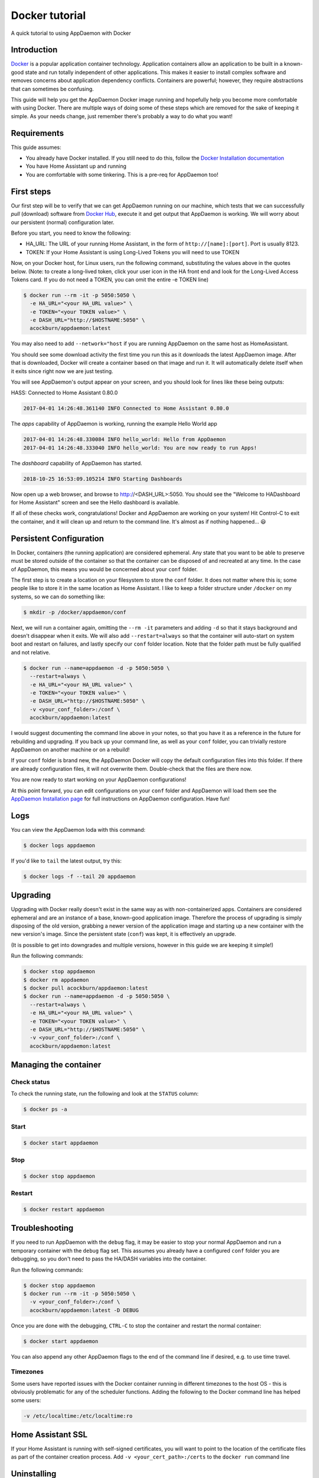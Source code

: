 .. _Docker tutorial:

Docker tutorial
===============

A quick tutorial to using AppDaemon with Docker

Introduction
------------

`Docker <https://www.docker.com>`_ is a popular application container technology. Application
containers allow an application to be built in a known-good state and
run totally independent of other applications. This makes it easier to
install complex software and removes concerns about application
dependency conflicts. Containers are powerful; however, they require
abstractions that can sometimes be confusing.

This guide will help you get the AppDaemon Docker image running and
hopefully help you become more comfortable with using Docker. There are
multiple ways of doing some of these steps which are removed for the
sake of keeping it simple. As your needs change, just remember there's
probably a way to do what you want!

Requirements
------------

This guide assumes:

* You already have Docker installed. If you still need to do this, follow the `Docker Installation documentation <https://docs.docker.com/engine/installation/>`__
* You have Home Assistant up and running
* You are comfortable with some tinkering. This is a pre-req for AppDaemon too!

First steps
-----------

Our first step will be to verify that we can get AppDaemon running on
our machine, which tests that we can successfully *pull* (download)
software from `Docker Hub <https://hub.docker.com/r/acockburn/appdaemon>`__, execute it and get output that AppDaemon is
working. We will worry about our persistent (normal) configuration
later.

Before you start, you need to know the following:

* HA\_URL: The URL of your running Home Assistant, in the form of ``http://[name]:[port]``. Port is usually 8123.
* TOKEN: If your Home Assistant is using Long-Lived Tokens you will need to use TOKEN

Now, on your Docker host, for Linux users, run the following command,
substituting the values above in the quotes below. (Note: to create a long-lived token, click your user icon in the HA front end and look for the Long-Lived Access Tokens card. If you do not
need a TOKEN, you can omit the entire -e TOKEN line)

.. code:: console

    $ docker run --rm -it -p 5050:5050 \
      -e HA_URL="<your HA_URL value>" \
      -e TOKEN="<your TOKEN value>" \
      -e DASH_URL="http://$HOSTNAME:5050" \
      acockburn/appdaemon:latest

You may also need to add ``--network="host`` if you are running AppDaemon on the same host as HomeAssistant.

You should see some download activity the first time you run this as it
downloads the latest AppDaemon image. After that is downloaded, Docker
will create a container based on that image and run it. It will
automatically delete itself when it exits since right now we are just
testing.

You will see AppDaemon's output appear on your screen, and you should
look for lines like these being outputs:

HASS: Connected to Home Assistant 0.80.0

.. code:: console

    2017-04-01 14:26:48.361140 INFO Connected to Home Assistant 0.80.0

The `apps` capability of AppDaemon is working, running the example Hello
World app

.. code:: console

    2017-04-01 14:26:48.330084 INFO hello_world: Hello from AppDaemon
    2017-04-01 14:26:48.333040 INFO hello_world: You are now ready to run Apps!

The `dashboard` capability of AppDaemon has started.

.. code:: console

    2018-10-25 16:53:09.105214 INFO Starting Dashboards

Now open up a web browser, and browse to http://<DASH_URL>:5050. You should see
the "Welcome to HADashboard for Home Assistant" screen and see the Hello
dashboard is available.

If all of these checks work, congratulations! Docker and AppDaemon are
working on your system! Hit Control-C to exit the container, and it will
clean up and return to the command line. It's almost as if nothing
happened... 😃

Persistent Configuration
------------------------

In Docker, containers (the running application) are considered
ephemeral. Any state that you want to be able to preserve must be stored
outside of the container so that the container can be disposed of and
recreated at any time. In the case of AppDaemon, this means you would be
concerned about your ``conf`` folder.

The first step is to create a location on your filesystem to store the
``conf`` folder. It does not matter where this is; some people like to
store it in the same location as Home Assistant. I like to keep a folder
structure under ``/docker`` on my systems, so we can do something
like:

.. code:: console

    $ mkdir -p /docker/appdaemon/conf

Next, we will run a container again, omitting the ``--rm -it`` parameters
and adding ``-d`` so that it stays background and doesn't disappear when
it exits. We will also add ``--restart=always`` so that the container
will auto-start on system boot and restart on failures, and lastly
specify our ``conf`` folder location. Note that the folder path must be
fully qualified and not relative.

.. code:: console

    $ docker run --name=appdaemon -d -p 5050:5050 \
      --restart=always \
      -e HA_URL="<your HA_URL value>" \
      -e TOKEN="<your TOKEN value>" \
      -e DASH_URL="http://$HOSTNAME:5050" \
      -v <your_conf_folder>:/conf \
      acockburn/appdaemon:latest

I would suggest documenting the command line above in your notes, so
that you have it as a reference in the future for rebuilding and
upgrading. If you back up your command line, as well as your ``conf``
folder, you can trivially restore AppDaemon on another machine or on a
rebuild!

If your ``conf`` folder is brand new, the AppDaemon Docker will copy the
default configuration files into this folder. If there are already
configuration files, it will not overwrite them. Double-check that the
files are there now.

You are now ready to start working on your AppDaemon configurations!

At this point forward, you can edit configurations on your ``conf``
folder and AppDaemon will load them see the `AppDaemon Installation
page <INSTALL.html>`__ for full instructions on AppDaemon configuration.
Have fun!

Logs
----

You can view the AppDaemon loda with this command:

.. code:: console

    $ docker logs appdaemon

If you'd like to ``tail`` the latest output, try this:

.. code:: console

    $ docker logs -f --tail 20 appdaemon

.. _Docker-Upgrading:
Upgrading
---------

Upgrading with Docker really doesn't exist in the same way as with
non-containerized apps. Containers are considered ephemeral and are an
instance of a base, known-good application image. Therefore the process
of upgrading is simply disposing of the old version, grabbing a newer
version of the application image and starting up a new container with
the new version's image. Since the persistent state (``conf``) was
kept, it is effectively an upgrade.

(It is possible to get into downgrades and multiple versions, however in
this guide we are keeping it simple!)

Run the following commands:

.. code:: console

    $ docker stop appdaemon
    $ docker rm appdaemon
    $ docker pull acockburn/appdaemon:latest
    $ docker run --name=appdaemon -d -p 5050:5050 \
      --restart=always \
      -e HA_URL="<your HA_URL value>" \
      -e TOKEN="<your TOKEN value>" \
      -e DASH_URL="http://$HOSTNAME:5050" \
      -v <your_conf_folder>:/conf \
      acockburn/appdaemon:latest

Managing the container
----------------------
Check status
^^^^^^^^^^^^
To check the running state, run the following and look at the ``STATUS``
column:

.. code:: console

    $ docker ps -a

Start
^^^^^
.. code:: console

    $ docker start appdaemon

Stop
^^^^
.. code:: console

    $ docker stop appdaemon

Restart
^^^^^^^
.. code:: console

    $ docker restart appdaemon


Troubleshooting
---------------
If you need to run AppDaemon with the ``debug`` flag, it may be easier to stop your
normal AppDaemon and run a temporary container with the ``debug`` flag set.
This assumes you already have a configured ``conf`` folder you are
debugging, so you don't need to pass the HA/DASH variables into the
container.

Run the following commands:

.. code:: console

    $ docker stop appdaemon
    $ docker run --rm -it -p 5050:5050 \
      -v <your_conf_folder>:/conf \
      acockburn/appdaemon:latest -D DEBUG

Once you are done with the debugging, ``CTRL-C`` to stop the container and
restart the normal container:

.. code:: console

    $ docker start appdaemon

You can also append any other AppDaemon flags to the end of the command line if desired, e.g. to use time travel.

Timezones
^^^^^^^^^

Some users have reported issues with the Docker container running in different timezones to the host OS - this is obviously problematic for any of the scheduler functions.
Adding the following to the Docker command line has helped some users:

.. code:: console

    -v /etc/localtime:/etc/localtime:ro

Home Assistant SSL
------------------

If your Home Assistant is running with self-signed certificates, you
will want to point to the location of the certificate files as part of
the container creation process. Add ``-v <your_cert_path>:/certs`` to
the ``docker run`` command line

Uninstalling
------------

If you no longer want to use AppDaemon, use the following commands:

.. code:: console

    $ docker kill appdaemon
    $ docker rm appdaemon
    $ docker rmi acockburn/appdaemon:latest

You can delete the ``conf`` folder if you wish at this time too.
AppDaemon is now completely removed.

Runtime dependencies
--------------------

Python packages
^^^^^^^^^^^^^^^
If your AppDaemon apps require additional Python dependencies, it is possible to install them on container startup.
The Docker *entrypoint* script recursively searches inside the CONF directory for any files named ``requirements.txt``.

See the following example displaying the content of a sample ``requirements.txt``:

.. code-block:: text

    # requirements.txt
    requests==2.28.2

All the ``requirements.txt`` found will be used as input to ``pip install -r requirements.txt``, installing all the Python package requested.

OS dependencies
^^^^^^^^^^^^^^^
You can add system packages provided by the `Alpine repository <https://pkgs.alpinelinux.org/packages>`_.
This might be useful if your additional Python packages depend on them (for instance they may need ``gcc`` or the Python library headers for compiling ``wheels``).
The packages are installed using ``apk``.

The Docker *entrypoint* script recursively searches inside the CONF directory for any files named ``system_packages.txt``.
The file should contain the name of all the packages, either space delimited or newline delimited.
These packages will be used as input to ``apk add``.

See the following example displaying the content of a sample ``system_packages.txt``:

.. code-block:: text

    build-base gcc curl
